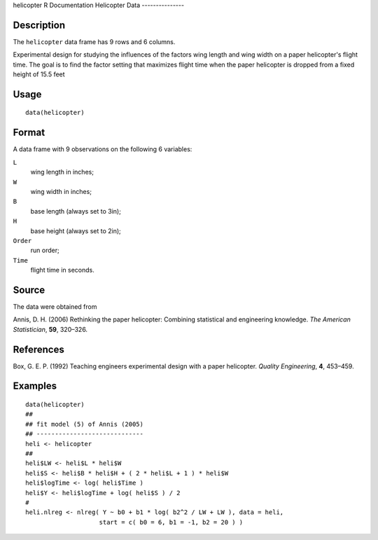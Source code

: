 helicopter
R Documentation
Helicopter Data
---------------

Description
~~~~~~~~~~~

The ``helicopter`` data frame has 9 rows and 6 columns.

Experimental design for studying the influences of the factors wing
length and wing width on a paper helicopter's flight time. The goal
is to find the factor setting that maximizes flight time when the
paper helicopter is dropped from a fixed height of 15.5 feet

Usage
~~~~~

::

    data(helicopter)

Format
~~~~~~

A data frame with 9 observations on the following 6 variables:

``L``
    wing length in inches;

``W``
    wing width in inches;

``B``
    base length (always set to 3in);

``H``
    base height (always set to 2in);

``Order``
    run order;

``Time``
    flight time in seconds.


Source
~~~~~~

The data were obtained from

Annis, D. H. (2006) Rethinking the paper helicopter: Combining
statistical and engineering knowledge. *The American Statistician*,
**59**, 320–326.

References
~~~~~~~~~~

Box, G. E. P. (1992) Teaching engineers experimental design with a
paper helicopter. *Quality Engineering*, **4**, 453–459.

Examples
~~~~~~~~

::

    data(helicopter)
    ##
    ## fit model (5) of Annis (2005)
    ## -----------------------------
    heli <- helicopter
    ##
    heli$LW <- heli$L * heli$W
    heli$S <- heli$B * heli$H + ( 2 * heli$L + 1 ) * heli$W
    heli$logTime <- log( heli$Time )
    heli$Y <- heli$logTime + log( heli$S ) / 2
    #
    heli.nlreg <- nlreg( Y ~ b0 + b1 * log( b2^2 / LW + LW ), data = heli, 
                        start = c( b0 = 6, b1 = -1, b2 = 20 ) )



